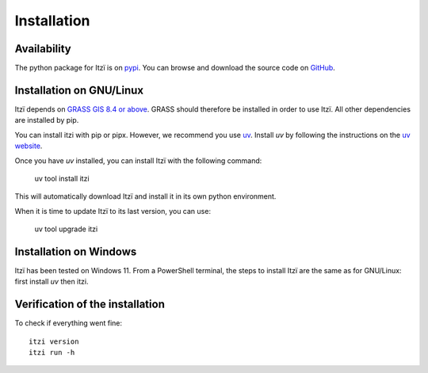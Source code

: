 
Installation
============

Availability
------------

The python package for Itzï is on `pypi <https://pypi.python.org/pypi/itzi>`__.
You can browse and download the source code on `GitHub <https://github.com/ItziModel/itzi>`__.

Installation on GNU/Linux
-------------------------

Itzï depends on `GRASS GIS 8.4 or above <https://grass.osgeo.org/download/>`__.
GRASS should therefore be installed in order to use Itzï.
All other dependencies are installed by pip.

You can install itzi with pip or pipx.
However, we recommend you use `uv <https://docs.astral.sh/uv>`__.
Install *uv* by following the instructions on the `uv website <https://docs.astral.sh/uv>`__.

Once you have *uv* installed, you can install Itzï with the following command:

    uv tool install itzi

This will automatically download Itzï and install it in its own python environment.

When it is time to update Itzï to its last version, you can use:

    uv tool upgrade itzi

Installation on Windows
-------------------------

Itzï has been tested on Windows 11.
From a PowerShell terminal, the steps to install Itzï are the same as for GNU/Linux: first install *uv* then itzi.

Verification of the installation
--------------------------------

To check if everything went fine::

    itzi version
    itzi run -h
